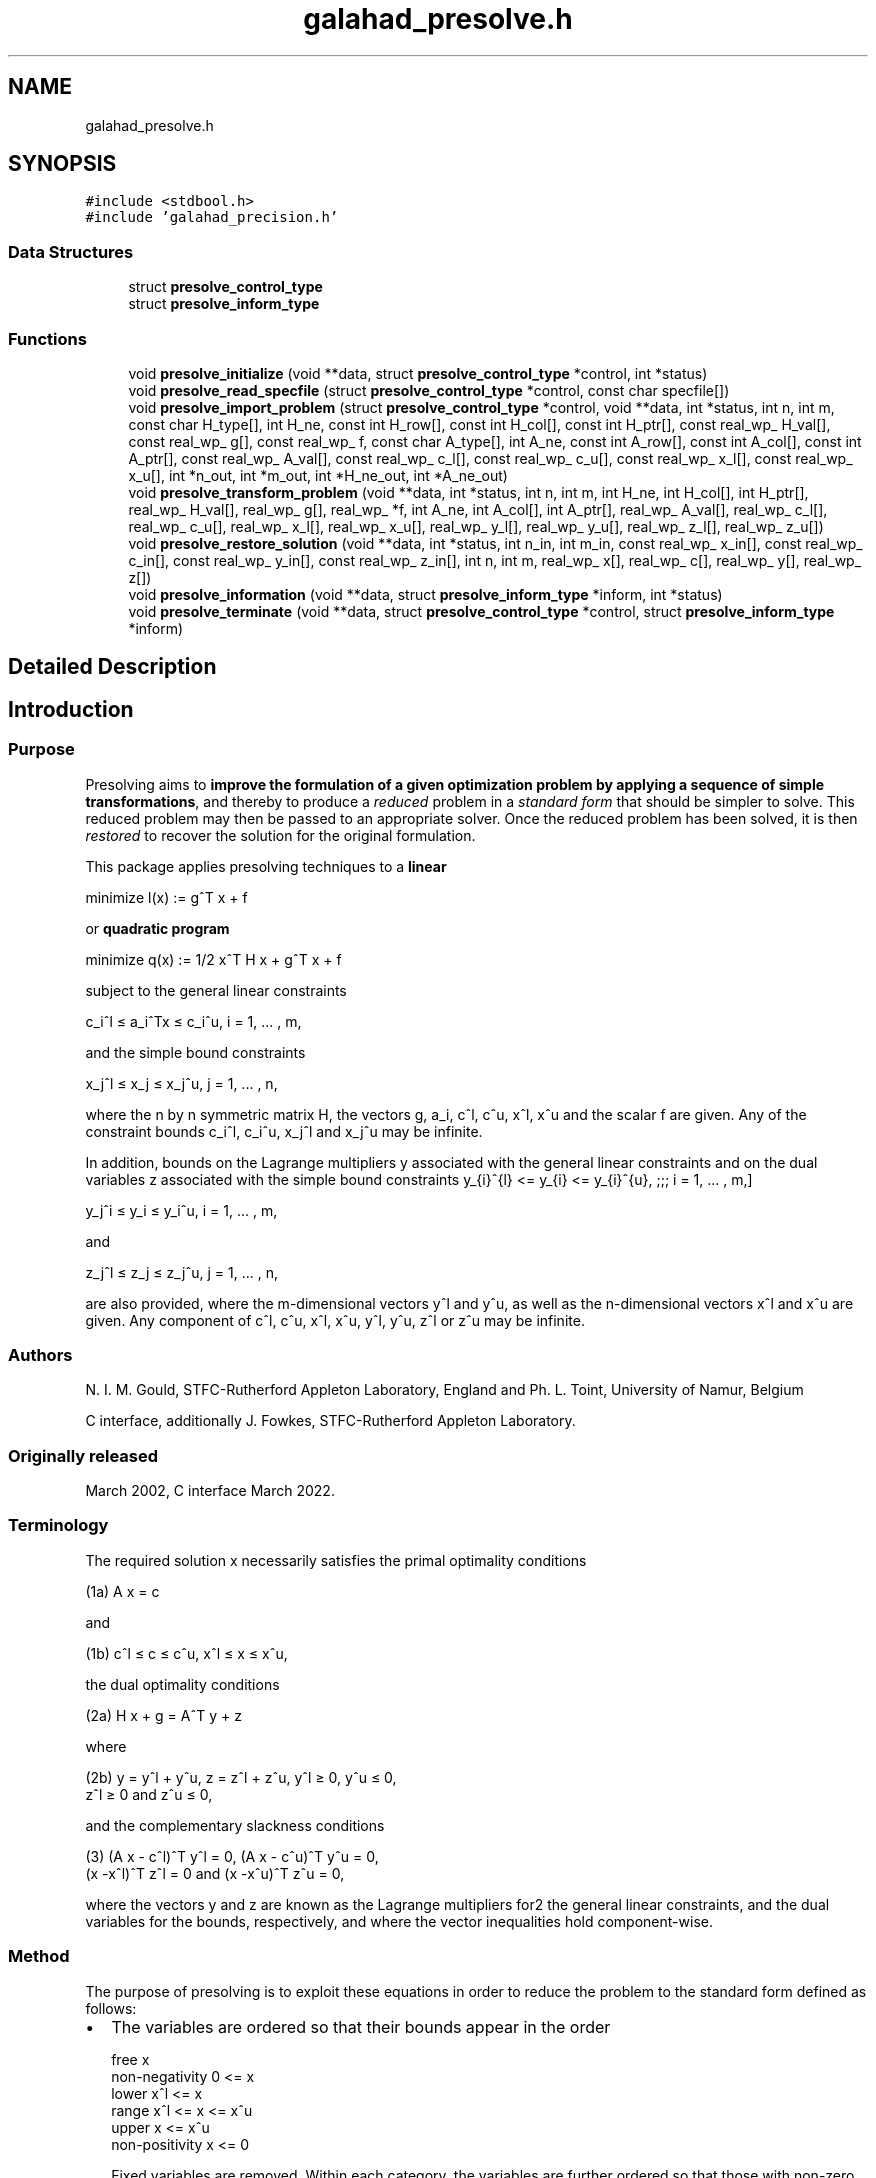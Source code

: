 .TH "galahad_presolve.h" 3 "Tue Apr 5 2022" "C interfaces to GALAHAD PRESOLVE" \" -*- nroff -*-
.ad l
.nh
.SH NAME
galahad_presolve.h
.SH SYNOPSIS
.br
.PP
\fC#include <stdbool\&.h>\fP
.br
\fC#include 'galahad_precision\&.h'\fP
.br

.SS "Data Structures"

.in +1c
.ti -1c
.RI "struct \fBpresolve_control_type\fP"
.br
.ti -1c
.RI "struct \fBpresolve_inform_type\fP"
.br
.in -1c
.SS "Functions"

.in +1c
.ti -1c
.RI "void \fBpresolve_initialize\fP (void **data, struct \fBpresolve_control_type\fP *control, int *status)"
.br
.ti -1c
.RI "void \fBpresolve_read_specfile\fP (struct \fBpresolve_control_type\fP *control, const char specfile[])"
.br
.ti -1c
.RI "void \fBpresolve_import_problem\fP (struct \fBpresolve_control_type\fP *control, void **data, int *status, int n, int m, const char H_type[], int H_ne, const int H_row[], const int H_col[], const int H_ptr[], const real_wp_ H_val[], const real_wp_ g[], const real_wp_ f, const char A_type[], int A_ne, const int A_row[], const int A_col[], const int A_ptr[], const real_wp_ A_val[], const real_wp_ c_l[], const real_wp_ c_u[], const real_wp_ x_l[], const real_wp_ x_u[], int *n_out, int *m_out, int *H_ne_out, int *A_ne_out)"
.br
.ti -1c
.RI "void \fBpresolve_transform_problem\fP (void **data, int *status, int n, int m, int H_ne, int H_col[], int H_ptr[], real_wp_ H_val[], real_wp_ g[], real_wp_ *f, int A_ne, int A_col[], int A_ptr[], real_wp_ A_val[], real_wp_ c_l[], real_wp_ c_u[], real_wp_ x_l[], real_wp_ x_u[], real_wp_ y_l[], real_wp_ y_u[], real_wp_ z_l[], real_wp_ z_u[])"
.br
.ti -1c
.RI "void \fBpresolve_restore_solution\fP (void **data, int *status, int n_in, int m_in, const real_wp_ x_in[], const real_wp_ c_in[], const real_wp_ y_in[], const real_wp_ z_in[], int n, int m, real_wp_ x[], real_wp_ c[], real_wp_ y[], real_wp_ z[])"
.br
.ti -1c
.RI "void \fBpresolve_information\fP (void **data, struct \fBpresolve_inform_type\fP *inform, int *status)"
.br
.ti -1c
.RI "void \fBpresolve_terminate\fP (void **data, struct \fBpresolve_control_type\fP *control, struct \fBpresolve_inform_type\fP *inform)"
.br
.in -1c
.SH "Detailed Description"
.PP 

.SH "Introduction"
.PP
.SS "Purpose"
Presolving aims to \fBimprove the formulation of a given optimization problem by applying a sequence of simple transformations\fP, and thereby to produce a \fIreduced\fP problem in a \fIstandard\fP \fIform\fP that should be simpler to solve\&. This reduced problem may then be passed to an appropriate solver\&. Once the reduced problem has been solved, it is then \fIrestored\fP to recover the solution for the original formulation\&.
.PP
This package applies presolving techniques to a \fBlinear\fP \[\mbox{minimize}\;\; l(x) = g^T x + f \]  
  \n
  minimize l(x) := g^T x + f
  \n
 or \fBquadratic program\fP \[\mbox{minimize}\;\; q(x) = 1/2 x^T H x + g^T x + f \]  
  \n
  minimize q(x) := 1/2 x^T H x + g^T x + f
  \n
 subject to the general linear constraints \[c_i^l <= a_i^Tx <= c_i^u, \;\;\; i = 1, ... , m,\]  
  \n
   c_i^l \[<=] a_i^Tx \[<=] c_i^u, i = 1, ... , m,
  \n
 and the simple bound constraints \[x_j^l <= x_j <= x_j^u, \;\;\; j = 1, ... , n,\]  
  \n
   x_j^l \[<=] x_j \[<=] x_j^u, j = 1, ... , n,
  \n
 where the n by n symmetric matrix H, the vectors g, a_i, c^l, c^u, x^l, x^u and the scalar f are given\&. Any of the constraint bounds c_i^l, c_i^u, x_j^l and x_j^u may be infinite\&.
.PP
In addition, bounds on the Lagrange multipliers y associated with the general linear constraints and on the dual variables z associated with the simple bound constraints \[ y_{i}^{l} <= y_{i} <= y_{i}^{u}, \;\;\; i = 1, ... , m,\]  
  \n
   y_j^i \[<=] y_i \[<=] y_i^u, i = 1, ... , m,
  \n
 and \[z_{i}^{l} <= z_{i} <= z_{i}^{u}, \;\;\; i = 1, ... , n,\]  
  \n
   z_j^l \[<=] z_j \[<=] z_j^u, j = 1, ... , n,
  \n
 are also provided, where the m-dimensional vectors y^l and y^u, as well as the n-dimensional vectors x^l and x^u are given\&. Any component of c^l, c^u, x^l, x^u, y^l, y^u, z^l or z^u may be infinite\&.
.SS "Authors"
N\&. I\&. M\&. Gould, STFC-Rutherford Appleton Laboratory, England and Ph\&. L\&. Toint, University of Namur, Belgium
.PP
C interface, additionally J\&. Fowkes, STFC-Rutherford Appleton Laboratory\&.
.SS "Originally released"
March 2002, C interface March 2022\&.
.SS "Terminology"
The required solution x necessarily satisfies the primal optimality conditions \[\mbox{(1a) $\hspace{66mm} A x = c\hspace{66mm}$}\]  
  \n
  (1a) A x = c
  \n
 and \[\mbox{(1b) $\hspace{52mm} c^l <= c <= c^u, \;\; x^l <= x <= x^u,\hspace{52mm}$} \]  
  \n
  (1b) c^l \[<=] c \[<=] c^u, x^l \[<=] x \[<=] x^u,
  \n
 the dual optimality conditions \[\mbox{(2a) $\hspace{58mm} H x + g = A^T y + z\hspace{58mm}$}\]  
  \n
  (2a) H x + g = A^T y + z
  \n
 where \[\mbox{(2b) $\hspace{24mm} y = y^l + y^u, \;\; z = z^l + z^u, \,\, y^l >= 0 , \;\; y^u <= 0 , \;\; z^l >= 0 \;\; \mbox{and} \;\; z^u <= 0,\hspace{24mm}$} \]  
  \n
   (2b) y = y^l + y^u, z = z^l + z^u, y^l \[>=] 0, y^u \[<=] 0,
        z^l \[>=] 0 and z^u \[<=] 0,
  \n
 and the complementary slackness conditions \[\mbox{(3) $\hspace{12mm} ( A x - c^l )^T y^l = 0 ,\;\; ( A x - c^u )^T y^u = 0 ,\;\; (x -x^l )^T z^l = 0 \;\; \mbox{and} \;\; (x -x^u )^T z^u = 0,\hspace{12mm} $}\]  
  \n
  (3) (A x - c^l)^T y^l = 0, (A x - c^u)^T y^u = 0,
      (x -x^l)^T z^l = 0 and (x -x^u)^T z^u = 0,
  \n
 where the vectors y and z are known as the Lagrange multipliers for2 the general linear constraints, and the dual variables for the bounds, respectively, and where the vector inequalities hold component-wise\&.
.SS "Method"
The purpose of presolving is to exploit these equations in order to reduce the problem to the standard form defined as follows:
.IP "\(bu" 2
The variables are ordered so that their bounds appear in the order \[\begin{array}{lccccc} \mbox{free} & & & x & & \\ \mbox{non-negativity} & 0 & <= & x & & \\ \mbox{lower} & x^l & <= & x & & \\ \mbox{range} & x^l & <= & x & <= & x^u\\ \mbox{upper} & & & x & <= & x^u \\ \mbox{non-positivity} & & & x & <= & 0 \end{array}\]  
  \n
    free                     x
    non-negativity     0  <= x
    lower             x^l <= x
    range             x^l <= x  <= x^u
    upper                    x  <= x^u
    non-positivity           x  <=  0
  \n
 Fixed variables are removed\&. Within each category, the variables are further ordered so that those with non-zero diagonal Hessian entries occur before the remainder\&.
.IP "\(bu" 2
The constraints are ordered so that their bounds appear in the order \[\begin{array}{lccccc} \mbox{non-negativity} & 0 & <= & A x & & \\ \mbox{equality} & c^l & = & A x & & \\ \mbox{lower} & c^l & <= & A x & & \\ \mbox{range} & c^l & <= & A x & <= & c^u\\ \mbox{upper} & & & A x & <= & c^u \\ \mbox{non-positivity} & & & A x & <= & 0 \\ \end{array}\]  
  \n
    non-negativity     0  <= A x
    equality          c^l  = A x
    lower             c^l <= A x
    range             c^l <= A x <= c^u
    upper                    A x <= c^u
    non-positivity           A x <=  0
  \n
 Free constraints are removed\&.
.IP "\(bu" 2
In addition, constraints may be removed or bounds tightened, to reduce the size of the feasible region or simplify the problem if this is possible, and bounds may be tightened on the dual variables and the multipliers associated with the problem\&.
.PP
.PP
The presolving algorithm proceeds by applying a (potentially long) series of simple transformations to the problem, each transformation introducing a further simplification of the problem\&. These involve the removal of empty and singleton rows, the removal of redundant and forcing primal constraints, the tightening of primal and dual bounds, the exploitation of linear singleton, linear doubleton and linearly unconstrained columns, the merging dependent variables, row sparsification and split equalities\&. Transformations are applied in successive passes, each pass involving the following actions:
.PP
.IP "1." 4
remove empty and singletons rows,
.IP "2." 4
try to eliminate variables that are linearly unconstrained,
.IP "3." 4
attempt to exploit the presence of linear singleton columns,
.IP "4." 4
attempt to exploit the presence of linear doubleton columns,
.IP "5." 4
complete the analysis of the dual constraints,
.IP "6." 4
remove empty and singletons rows,
.IP "7." 4
possibly remove dependent variables,
.IP "8." 4
analyze the primal constraints,
.IP "9." 4
try to make A sparser by combining its rows,
.IP "10." 4
check the current status of the variables, dual variables and multipliers\&.
.PP
.PP
All these transformations are applied to the structure of the original problem, which is only permuted to standard form after all transformations are completed\&. \fINote that the Hessian and Jacobian of the resulting reduced problem are always stored in sparse row-wise format\&.\fP The reduced problem is then solved by a quadratic or linear programming solver, thus ensuring sufficiently small primal-dual feasibility and complementarity\&. Finally, the solution of the simplified problem is re-translated in the variables/constraints/format of the original problem formulation by a \fIrestoration\fP phase\&.
.PP
If the number of problem transformations exceeds \fCcontrol\&.transf_buffer_size\fP, the transformation buffer size, then they are saved in a ``history'' file, whose name may be chosen by specifying the control\&.transf_file_name control parameter, When this is the case, this file is subsequently reread by \fCpresolve_restore_solution\fP\&. It must not be altered by the user\&.
.PP
Overall, the presolving process follows one of the two sequences:
.PP
\[\fbox{initialize} \rightarrow \left[ \fbox{apply transformations} \rightarrow \mbox{(solve problem)} \rightarrow \fbox{restore} \right] \rightarrow \fbox{terminate}\] or \[\fbox{initialize} \rightarrow \left[ \fbox{read specfile} \rightarrow \fbox{apply transformations} \rightarrow \mbox{(solve problem)} \rightarrow \fbox{restore} \right] \rightarrow \fbox{terminate}\]  
 (ignore garbled doxygen phrase)
  \n
 --------------    [  -------------------------
 | initialize | -> [ | apply transformations | -> (solve problem) ->
 --------------    [  -------------------------
                      ----------- ]    -------------
                      | restore | ] -> | terminate |
                      ----------- ]    -------------
 or
 --------------    [ -----------------    -------------------------
 | initialize | -> [ | read specfile | -> | apply transformations | ->
 --------------    [ -----------------    -------------------------
                                         ----------- ]    -------------
                      (solve problem) -> | restore | ] -> | terminate |
                                         ----------- ]    -------------
  \n

.PP
where the procedure's control parameter may be modified by reading the specfile, and where (solve problem) indicates that the reduced problem is solved\&. Each of the ``boxed'' steps in these sequences corresponds to calling a specific routine of the package In the diagrams above, brackated subsequence of steps means that they can be repeated with problem having the same structure\&. The value of the \fCproblem\&.new_problem_structure\fP must be true on entry of \fCpresolve_apply_to_problem\fP on the first time it is used in this repeated subsequence\&. Such a subsequence must be terminated by a call to \fCpresolve_terminate\fP before presolving is applied to a problem with a different structure\&.
.PP
Note that the values of the multipliers and dual variables (and thus of their respective bounds) depend on the functional form assumed for the Lagrangian function associated with the problem\&. This form is given by \[ L(x,y,z) = q x) - y\_{sign} * y^T (Ax-c) - z\_{sign} * z,\] (considering only active constraints A x = c), where the parameters y_{sign} and z_{sign} are +1 or -1 and can be chosen by the user\&. Thus, if y_{sign} = +1, the multipliers associated to active constraints originally posed as inequalities are non-negative if the inequality is a lower bound and non-positive if it is an upper bound\&. Obvioulsy they are not constrained in sign for constraints originally posed as equalities\&. These sign conventions are reversed if y_{sign} = -1\&. Similarly, if z_{sign} = +1}, the dual variables associated to active bounds are non-negative if the original bound is an lower bound, non-positive if it is an upper bound, or unconstrained in sign if the variables is fixed; and this convention is reversed in z_{sign} = -1}\&. The values of z_{sign} and y_{sign} may be chosen by setting the corresponding components of the \fCcontrol\fP structure to \fC1\fP or \fC-1\fP\&.
.SS "Reference"
The algorithm is described in more detail in
.PP
N\&. I\&. M\&. Gould and Ph\&. L\&. Toint (2004)\&. Presolving for quadratic programming\&. Mathematical Programming \fB100\fP(1), pp 95--132\&.
.SS "Call order"
To solve a given problem, functions from the presolve package must be called in the following order:
.PP
.IP "\(bu" 2
\fBpresolve_initialize\fP - provide default control parameters and set up initial data structures
.IP "\(bu" 2
\fBpresolve_read_specfile\fP (optional) - override control values by reading replacement values from a file
.IP "\(bu" 2
\fBpresolve_import_problem\fP - import the problem data and report the dimensions of the transformed problem
.IP "\(bu" 2
\fBpresolve_transform_problem\fP - apply the presolve algorithm to transform the data
.IP "\(bu" 2
\fBpresolve_restore_solution\fP - restore the solution from that of the transformed problem
.IP "\(bu" 2
\fBpresolve_information\fP (optional) - recover information about the solution and solution process
.IP "\(bu" 2
\fBpresolve_terminate\fP - deallocate data structures
.PP
.PP
   
  See the examples section for illustrations of use.
  
.SS "Unsymmetric matrix storage formats"
The unsymmetric m by n constraint matrix A may be presented and stored in a variety of convenient input formats\&.
.PP
Both C-style (0 based) and fortran-style (1-based) indexing is allowed\&. Choose \fCcontrol\&.f_indexing\fP as \fCfalse\fP for C style and \fCtrue\fP for fortran style; the discussion below presumes C style, but add 1 to indices for the corresponding fortran version\&.
.PP
Wrappers will automatically convert between 0-based (C) and 1-based (fortran) array indexing, so may be used transparently from C\&. This conversion involves both time and memory overheads that may be avoided by supplying data that is already stored using 1-based indexing\&.
.SS "Dense storage format"
The matrix A is stored as a compact dense matrix by rows, that is, the values of the entries of each row in turn are stored in order within an appropriate real one-dimensional array\&. In this case, component n * i + j of the storage array A_val will hold the value A_{ij} for 0 <= i <= m-1, 0 <= j <= n-1\&.
.SS "Sparse co-ordinate storage format"
Only the nonzero entries of the matrices are stored\&. For the l-th entry, 0 <= l <= ne-1, of A, its row index i, column index j and value A_{ij}, 0 <= i <= m-1, 0 <= j <= n-1, are stored as the l-th components of the integer arrays A_row and A_col and real array A_val, respectively, while the number of nonzeros is recorded as A_ne = ne\&.
.SS "Sparse row-wise storage format"
Again only the nonzero entries are stored, but this time they are ordered so that those in row i appear directly before those in row i+1\&. For the i-th row of A the i-th component of the integer array A_ptr holds the position of the first entry in this row, while A_ptr(m) holds the total number of entries plus one\&. The column indices j, 0 <= j <= n-1, and values A_{ij} of the nonzero entries in the i-th row are stored in components l = A_ptr(i), \&.\&.\&., A_ptr(i+1)-1, 0 <= i <= m-1, of the integer array A_col, and real array A_val, respectively\&. For sparse matrices, this scheme almost always requires less storage than its predecessor\&.
.SS "Symmetric matrix storage formats"
Likewise, the symmetric n by n objective Hessian matrix H may be presented and stored in a variety of formats\&. But crucially symmetry is exploited by only storing values from the lower triangular part (i\&.e, those entries that lie on or below the leading diagonal)\&.
.SS "Dense storage format"
The matrix H is stored as a compact dense matrix by rows, that is, the values of the entries of each row in turn are stored in order within an appropriate real one-dimensional array\&. Since H is symmetric, only the lower triangular part (that is the part h_{ij} for 0 <= j <= i <= n-1) need be held\&. In this case the lower triangle should be stored by rows, that is component i * i / 2 + j of the storage array H_val will hold the value h_{ij} (and, by symmetry, h_{ji}) for 0 <= j <= i <= n-1\&.
.SS "Sparse co-ordinate storage format"
Only the nonzero entries of the matrices are stored\&. For the l-th entry, 0 <= l <= ne-1, of H, its row index i, column index j and value h_{ij}, 0 <= j <= i <= n-1, are stored as the l-th components of the integer arrays H_row and H_col and real array H_val, respectively, while the number of nonzeros is recorded as H_ne = ne\&. Note that only the entries in the lower triangle should be stored\&.
.SS "Sparse row-wise storage format"
Again only the nonzero entries are stored, but this time they are ordered so that those in row i appear directly before those in row i+1\&. For the i-th row of H the i-th component of the integer array H_ptr holds the position of the first entry in this row, while H_ptr(n) holds the total number of entries plus one\&. The column indices j, 0 <= j <= i, and values h_{ij} of the entries in the i-th row are stored in components l = H_ptr(i), \&.\&.\&., H_ptr(i+1)-1 of the integer array H_col, and real array H_val, respectively\&. Note that as before only the entries in the lower triangle should be stored\&. For sparse matrices, this scheme almost always requires less storage than its predecessor\&.
.SS "Diagonal storage format"
If H is diagonal (i\&.e\&., H_{ij} = 0 for all 0 <= i /= j <= n-1) only the diagonals entries H_{ii}, 0 <= i <= n-1 need be stored, and the first n components of the array H_val may be used for the purpose\&.
.SS "Multiples of the identity storage format"
If H is a multiple of the identity matrix, (i\&.e\&., H = alpha I where I is the n by n identity matrix and alpha is a scalar), it suffices to store alpha as the first component of H_val\&.
.SS "The identity matrix format"
If H is the identity matrix, no values need be stored\&.
.SS "The zero matrix format"
The same is true if H is the zero matrix\&. 
.SH "Data Structure Documentation"
.PP 
.SH "struct presolve_control_type"
.PP 
control derived type as a C struct 
.PP
\fBData Fields:\fP
.RS 4
bool \fIf_indexing\fP use C or Fortran sparse matrix indexing 
.br
.PP
int \fItermination\fP Determines the strategy for terminating the presolve analysis\&. Possible values are: 
.PD 0

.IP "\(bu" 2
1 presolving is continued as long as one of the sizes of the problem (n, m, a_ne, or h_ne) is being reduced; 
.IP "\(bu" 2
2 presolving is continued as long as problem transformations remain possible\&. NOTE: the maximum number of analysis passes (control\&.max_nbr_passes) and the maximum number of problem transformations (control\&.max_nbr_transforms) set an upper limit on the presolving effort irrespective of the choice of control\&.termination\&. The only effect of this latter parameter is to allow for early termination\&. 
.PP

.br
.PP
int \fImax_nbr_transforms\fP The maximum number of problem transformations, cumulated over all calls to \fCpresolve\fP\&. 
.br
.PP
int \fImax_nbr_passes\fP The maximum number of analysis passes for problem analysis during a single call of \fCpresolve_transform_problem\fP\&. 
.br
.PP
real_wp_ \fIc_accuracy\fP The relative accuracy at which the general linear constraints are satisfied at the exit of the solver\&. Note that this value is not used before the restoration of the problem\&. 
.br
.PP
real_wp_ \fIz_accuracy\fP The relative accuracy at which the dual feasibility constraints are satisfied at the exit of the solver\&. Note that this value is not used before the restoration of the problem\&. 
.br
.PP
real_wp_ \fIinfinity\fP The value beyond which a number is deemed equal to plus infinity (minus infinity being defined as its opposite) 
.br
.PP
int \fIout\fP The unit number associated with the device used for printout\&. 
.br
.PP
int \fIerrout\fP The unit number associated with the device used for error ouput\&. 
.br
.PP
int \fIprint_level\fP The level of printout requested by the user\&. Can take the values: 
.PD 0

.IP "\(bu" 2
0 no printout is produced 
.IP "\(bu" 2
1 only reports the major steps in the analysis 
.IP "\(bu" 2
2 reports the identity of each problem transformation 
.IP "\(bu" 2
3 reports more details 
.IP "\(bu" 2
4 reports lots of information\&. 
.IP "\(bu" 2
5 reports a completely silly amount of information 
.PP

.br
.PP
bool \fIdual_transformations\fP true if dual transformations of the problem are allowed\&. Note that this implies that the reduced problem is solved accurately (for the dual feasibility condition to hold) as to be able to restore the problem to the original constraints and variables\&. false prevents dual transformations to be applied, thus allowing for inexact solution of the reduced problem\&. The setting of this control parameter overides that of get_z, get_z_bounds, get_y, get_y_bounds, dual_constraints_freq, singleton_columns_freq, doubleton_columns_freq, z_accuracy, check_dual_feasibility\&. 
.br
.PP
bool \fIredundant_xc\fP true if the redundant variables and constraints (i\&.e\&. variables that do not appear in the objective function and appear with a consistent sign in the constraints) are to be removed with their associated constraints before other transformations are attempted\&. 
.br
.PP
int \fIprimal_constraints_freq\fP The frequency of primal constraints analysis in terms of presolving passes\&. A value of j = 2 indicates that primal constraints are analyzed every 2 presolving passes\&. A zero value indicates that they are never analyzed\&. 
.br
.PP
int \fIdual_constraints_freq\fP The frequency of dual constraints analysis in terms of presolving passes\&. A value of j = 2 indicates that dual constraints are analyzed every 2 presolving passes\&. A zero value indicates that they are never analyzed\&. 
.br
.PP
int \fIsingleton_columns_freq\fP The frequency of singleton column analysis in terms of presolving passes\&. A value of j = 2 indicates that singleton columns are analyzed every 2 presolving passes\&. A zero value indicates that they are never analyzed\&. 
.br
.PP
int \fIdoubleton_columns_freq\fP The frequency of doubleton column analysis in terms of presolving passes\&. A value of j indicates that doubleton columns are analyzed every 2 presolving passes\&. A zero value indicates that they are never analyzed\&. 
.br
.PP
int \fIunc_variables_freq\fP The frequency of the attempts to fix linearly unconstrained variables, expressed in terms of presolving passes\&. A value of j = 2 indicates that attempts are made every 2 presolving passes\&. A zero value indicates that no attempt is ever made\&. 
.br
.PP
int \fIdependent_variables_freq\fP The frequency of search for dependent variables in terms of presolving passes\&. A value of j = 2 indicates that dependent variables are searched for every 2 presolving passes\&. A zero value indicates that they are never searched for\&. 
.br
.PP
int \fIsparsify_rows_freq\fP The frequency of the attempts to make A sparser in terms of presolving passes\&. A value of j = 2 indicates that attempts are made every 2 presolving passes\&. A zero value indicates that no attempt is ever made\&. 
.br
.PP
int \fImax_fill\fP The maximum percentage of fill in each row of A\&. Note that this is a row-wise measure: globally fill never exceeds the storage initially used for A, no matter how large control\&.max_fill is chosen\&. If max_fill is negative, no limit is put on row fill\&. 
.br
.PP
int \fItransf_file_nbr\fP The unit number to be associated with the file(s) used for saving problem transformations on a disk file\&. 
.br
.PP
int \fItransf_buffer_size\fP The number of transformations that can be kept in memory at once (that is without being saved on a disk file)\&. 
.br
.PP
int \fItransf_file_status\fP The exit status of the file where problem transformations are saved: 
.PD 0

.IP "\(bu" 2
0 the file is not deleted after program termination 
.IP "\(bu" 2
1 the file is not deleted after program termination 
.PP

.br
.PP
char \fItransf_file_name[31]\fP The name of the file (to be) used for storing problem transformation on disk\&. NOTE: this parameter must be identical for all calls to \fCpresolve\fP following \fCpresolve_read_specfile\fP\&. It can then only be changed after calling presolve_terminate\&. 
.br
.PP
int \fIy_sign\fP Determines the convention of sign used for the multipliers associated with the general linear constraints\&. 
.PD 0

.IP "\(bu" 2
1 All multipliers corresponding to active inequality constraints are non-negative for lower bound constraints and non-positive for upper bounds constraints\&. 
.IP "\(bu" 2
-1 All multipliers corresponding to active inequality constraints are non-positive for lower bound constraints and non-negative for upper bounds constraints\&. 
.PP

.br
.PP
int \fIinactive_y\fP Determines whether or not the multipliers corresponding to constraints that are inactive at the unreduced point corresponding to the reduced point on input to \fCpresolve_restore_solution\fP must be set to zero\&. Possible values are: associated with the general linear constraints\&. 
.PD 0

.IP "\(bu" 2
0 All multipliers corresponding to inactive inequality constraints are forced to zero, possibly at the expense of deteriorating the dual feasibility condition\&. 
.IP "\(bu" 2
1 Multipliers corresponding to inactive inequality constraints are left unaltered\&. 
.PP

.br
.PP
int \fIz_sign\fP Determines the convention of sign used for the dual variables associated with the bound constraints\&. 
.PD 0

.IP "\(bu" 2
1 All dual variables corresponding to active lower bounds are non-negative, and non-positive for active upper bounds\&. 
.IP "\(bu" 2
-1 All dual variables corresponding to active lower bounds are non-positive, and non-negative for active upper bounds\&. 
.PP

.br
.PP
int \fIinactive_z\fP Determines whether or not the dual variables corresponding to bounds that are inactive at the unreduced point corresponding to the reduced point on input to \fCpresolve_restore_solution\fP must be set to zero\&. Possible values are: associated with the general linear constraints\&. 
.PD 0

.IP "\(bu" 2
0: All dual variables corresponding to inactive bounds are forced to zero, possibly at the expense of deteriorating the dual feasibility condition\&. 
.IP "\(bu" 2
1 Dual variables corresponding to inactive bounds are left unaltered\&. 
.PP

.br
.PP
int \fIfinal_x_bounds\fP The type of final bounds on the variables returned by the package\&. This parameter can take the values: 
.PD 0

.IP "\(bu" 2
0 the final bounds are the tightest bounds known on the variables (at the risk of being redundant with other constraints, which may cause degeneracy); 
.IP "\(bu" 2
1 the best known bounds that are known to be non-degenerate\&. This option implies that an additional real workspace of size 2 * n must be allocated\&. 
.IP "\(bu" 2
2 the loosest bounds that are known to keep the problem equivalent to the original problem\&. This option also implies that an additional real workspace of size 2 * n must be allocated\&.
.PP
NOTE: this parameter must be identical for all calls to presolve (except presolve_initialize)\&. 
.br
.PP
int \fIfinal_z_bounds\fP The type of final bounds on the dual variables returned by the package\&. This parameter can take the values: 
.PD 0

.IP "\(bu" 2
0 the final bounds are the tightest bounds known on the dual variables (at the risk of being redundant with other constraints, which may cause degeneracy); 
.IP "\(bu" 2
1 the best known bounds that are known to be non-degenerate\&. This option implies that an additional real workspace of size 2 * n must be allocated\&. 
.IP "\(bu" 2
2 the loosest bounds that are known to keep the problem equivalent to the original problem\&. This option also implies that an additional real workspace of size 2 * n must be allocated\&.
.PP
NOTE: this parameter must be identical for all calls to presolve (except presolve_initialize)\&. 
.br
.PP
int \fIfinal_c_bounds\fP The type of final bounds on the constraints returned by the package\&. This parameter can take the values: 
.PD 0

.IP "\(bu" 2
0 the final bounds are the tightest bounds known on the constraints (at the risk of being redundant with other constraints, which may cause degeneracy); 
.IP "\(bu" 2
1 the best known bounds that are known to be non-degenerate\&. This option implies that an additional real workspace of size 2 * m must be allocated\&. 
.IP "\(bu" 2
2 the loosest bounds that are known to keep the problem equivalent to the original problem\&. This option also implies that an additional real workspace of size 2 * n must be allocated\&.
.PP
NOTES: 1) This parameter must be identical for all calls to presolve (except presolve_initialize)\&. 2) If different from 0, its value must be identical to that of control\&.final_x_bounds\&. 
.br
.PP
int \fIfinal_y_bounds\fP The type of final bounds on the multipliers returned by the package\&. This parameter can take the values: 
.PD 0

.IP "\(bu" 2
0 the final bounds are the tightest bounds known on the multipliers (at the risk of being redundant with other constraints, which may cause degeneracy); 
.IP "\(bu" 2
1 the best known bounds that are known to be non-degenerate\&. This option implies that an additional real workspace of size 2 * m must be allocated\&. 
.IP "\(bu" 2
2 the loosest bounds that are known to keep the problem equivalent to the original problem\&. This option also implies that an additional real workspace of size 2 * n must be allocated\&.
.PP
NOTE: this parameter must be identical for all calls to presolve (except presolve_initialize)\&. 
.br
.PP
int \fIcheck_primal_feasibility\fP The level of feasibility check (on the values of x) at the start of the restoration phase\&. This parameter can take the values: 
.PD 0

.IP "\(bu" 2
0 no check at all; 
.IP "\(bu" 2
1 the primal constraints are recomputed at x and a message issued if the computed value does not match the input value, or if it is out of bounds (if control\&.print_level >= 2); 
.IP "\(bu" 2
2 the same as for 1, but presolve is terminated if an incompatibilty is detected\&. 
.PP

.br
.PP
int \fIcheck_dual_feasibility\fP The level of dual feasibility check (on the values of x, y and z) at the start of the restoration phase\&. This parameter can take the values: 
.PD 0

.IP "\(bu" 2
0 no check at all; 
.IP "\(bu" 2
1 the dual feasibility condition is recomputed at ( x, y, z ) and a message issued if the computed value does not match the input value (if control\&.print_level >= 2); 
.IP "\(bu" 2
2 the same as for 1, but presolve is terminated if an incompatibilty is detected\&. The last two values imply the allocation of an additional real workspace vector of size equal to the number of variables in the reduced problem\&. 
.PP

.br
.PP
real_wp_ \fIpivot_tol\fP The relative pivot tolerance above which pivoting is considered as numerically stable in transforming the coefficient matrix A\&. A zero value corresponds to a totally unsafeguarded pivoting strategy (potentially unstable)\&. 
.br
.PP
real_wp_ \fImin_rel_improve\fP The minimum relative improvement in the bounds on x, y and z for a tighter bound on these quantities to be accepted in the course of the analysis\&. More formally, if lower is the current value of the lower bound on one of the x, y or z, and if new_lower is a tentative tighter lower bound on the same quantity, it is only accepted if\&. new_lower >= lower + tol * MAX( 1, ABS( lower ) ),
.PP
where
.PP
tol = control\&.min_rel_improve\&.
.PP
Similarly, a tentative tighter upper bound new_upper only replaces the current upper bound upper if
.PP
new_upper <= upper - tol * MAX( 1, ABS( upper ) )\&.
.PP
Note that this parameter must exceed the machine precision significantly\&. 
.br
.PP
real_wp_ \fImax_growth_factor\fP The maximum growth factor (in absolute value) that is accepted between the maximum data item in the original problem and any data item in the reduced problem\&. If a transformation results in this bound being exceeded, the transformation is skipped\&. 
.br
.PP
.RE
.PP
.SH "struct presolve_inform_type"
.PP 
inform derived type as a C struct 
.PP
\fBData Fields:\fP
.RS 4
int \fIstatus\fP The presolve exit condition\&. It can take the following values (symbol in parentheses is the related Fortran code): 
.PD 0

.IP "\(bu" 2
(OK) successful exit; 
.IP "\(bu" 2
1 (MAX_NBR_TRANSF) the maximum number of problem transformation has been reached NOTE: this exit is not really an error, since the problem can nevertheless be permuted and solved\&. It merely signals that further problem reduction could possibly be obtained with a larger value of the parameter \fCcontrol\&.max_nbr_transforms\fP 
.IP "\(bu" 2
-21 (PRIMAL_INFEASIBLE) the problem is primal infeasible; 
.IP "\(bu" 2
-22 (DUAL_INFEASIBLE) the problem is dual infeasible; 
.IP "\(bu" 2
-23 (WRONG_G_DIMENSION) the dimension of the gradient is incompatible with the problem dimension; 
.IP "\(bu" 2
-24 (WRONG_HVAL_DIMENSION) the dimension of the vector containing the entries of the Hessian is erroneously specified; 
.IP "\(bu" 2
-25 (WRONG_HPTR_DIMENSION) the dimension of the vector containing the addresses of the first entry of each Hessian row is erroneously specified; 
.IP "\(bu" 2
-26 (WRONG_HCOL_DIMENSION) the dimension of the vector containing the column indices of the nonzero Hessian entries is erroneously specified; 
.IP "\(bu" 2
-27 (WRONG_HROW_DIMENSION) the dimension of the vector containing the row indices of the nonzero Hessian entries is erroneously specified; 
.IP "\(bu" 2
-28 (WRONG_AVAL_DIMENSION) the dimension of the vector containing the entries of the Jacobian is erroneously specified; 
.IP "\(bu" 2
-29 (WRONG_APTR_DIMENSION) the dimension of the vector containing the addresses of the first entry of each Jacobian row is erroneously specified; 
.IP "\(bu" 2
-30 (WRONG_ACOL_DIMENSION) the dimension of the vector containing the column indices of the nonzero Jacobian entries is erroneously specified; 
.IP "\(bu" 2
-31 (WRONG_AROW_DIMENSION) the dimension of the vector containing the row indices of the nonzero Jacobian entries is erroneously specified; 
.IP "\(bu" 2
-32 (WRONG_X_DIMENSION) the dimension of the vector of variables is incompatible with the problem dimension; 
.IP "\(bu" 2
-33 (WRONG_XL_DIMENSION) the dimension of the vector of lower bounds on the variables is incompatible with the problem dimension; 
.IP "\(bu" 2
-34 (WRONG_XU_DIMENSION) the dimension of the vector of upper bounds on the variables is incompatible with the problem dimension; 
.IP "\(bu" 2
-35 (WRONG_Z_DIMENSION) the dimension of the vector of dual variables is incompatible with the problem dimension; 
.IP "\(bu" 2
-36 (WRONG_ZL_DIMENSION) the dimension of the vector of lower bounds on the dual variables is incompatible with the problem dimension; 
.IP "\(bu" 2
-37 (WRONG_ZU_DIMENSION) the dimension of the vector of upper bounds on the dual variables is incompatible with the problem dimension; 
.PP

.br
.PP
int \fIstatus_continue\fP continuation of status (name in previous column should be status, doxygen issue): 
.PD 0

.IP "\(bu" 2
-38 (WRONG_C_DIMENSION) the dimension of the vector of constraints values is incompatible with the problem dimension; 
.IP "\(bu" 2
-39 (WRONG_CL_DIMENSION) the dimension of the vector of lower bounds on the constraints is incompatible with the problem dimension; 
.IP "\(bu" 2
-40 (WRONG_CU_DIMENSION) the dimension of the vector of upper bounds on the constraints is incompatible with the problem dimension; 
.IP "\(bu" 2
-41 (WRONG_Y_DIMENSION) the dimension of the vector of multipliers values is incompatible with the problem dimension; 
.IP "\(bu" 2
-42 (WRONG_YL_DIMENSION) the dimension of the vector of lower bounds on the multipliers is incompatible with the problem dimension; 
.IP "\(bu" 2
-43 (WRONG_YU_DIMENSION) the dimension of the vector of upper bounds on the multipliers is incompatible with the problem dimension; 
.IP "\(bu" 2
-44 (STRUCTURE_NOT_SET) the problem structure has not been set or has been cleaned up before an attempt to analyze; 
.IP "\(bu" 2
-45 (PROBLEM_NOT_ANALYZED) the problem has not been analyzed before an attempt to permute it; 
.IP "\(bu" 2
-46 (PROBLEM_NOT_PERMUTED) the problem has not been permuted or fully reduced before an attempt to restore it 
.IP "\(bu" 2
-47 (H_MISSPECIFIED) the column indices of a row of the sparse Hessian are not in increasing order, in that they specify an entry above the diagonal; 
.IP "\(bu" 2
-48 (CORRUPTED_SAVE_FILE) one of the files containing saved problem transformations has been corrupted between writing and reading; 
.IP "\(bu" 2
-49 (WRONG_XS_DIMENSION) the dimension of the vector of variables' status is incompatible with the problem dimension; 
.IP "\(bu" 2
-50 (WRONG_CS_DIMENSION) the dimension of the vector of constraints' status is incompatible with the problem dimension; 
.IP "\(bu" 2
-52 (WRONG_N) the problem does not contain any (active) variable; 
.IP "\(bu" 2
-53 (WRONG_M) the problem contains a negative number of constraints; 
.IP "\(bu" 2
-54 (SORT_TOO_LONG) the vectors are too long for the sorting routine; 
.IP "\(bu" 2
-55 (X_OUT_OF_BOUNDS) the value of a variable that is obtained by substitution from a constraint is incoherent with the variable's bounds\&. This may be due to a relatively loose accuracy on the linear constraints\&. Try to increase control\&.c_accuracy\&. 
.IP "\(bu" 2
-56 (X_NOT_FEASIBLE) the value of a constraint that is obtained by recomputing its value on input of \fCpresolve_restore_solution\fP from the current x is incompatible with its declared value or its bounds\&. This may caused the restored problem to be infeasible\&. 
.IP "\(bu" 2
-57 (Z_NOT_FEASIBLE) the value of a dual variable that is obtained by recomputing its value on input to \fCpresolve_restore_solution\fP (assuming dual feasibility) from the current values of (x, y, z) is incompatible with its declared value\&. This may caused the restored problem to be infeasible or suboptimal\&. 
.PP

.br
.PP
int \fIstatus_continued\fP continuation of status (name in previous column should be status, doxygen issue): 
.PD 0

.IP "\(bu" 2
-58 (Z_CANNOT_BE_ZEROED) a dual variable whose value is nonzero because the corresponding primal is at an artificial bound cannot be zeroed while maintaining dual feasibility (on restoration)\&. This can happen when ( x, y, z) on input of RESTORE are not (sufficiently) optimal\&. 
.IP "\(bu" 2
-1 (MEMORY_FULL) memory allocation failed 
.IP "\(bu" 2
-2 (FILE_NOT_OPENED) a file intended for saving problem transformations could not be opened; 
.IP "\(bu" 2
-3 (COULD_NOT_WRITE) an IO error occurred while saving transformations on the relevant disk file; 
.IP "\(bu" 2
-4 (TOO_FEW_BITS_PER_BYTE) an integer contains less than NBRH + 1 bits\&. 
.IP "\(bu" 2
-60 (UNRECOGNIZED_KEYWORD) a keyword was not recognized in the analysis of the specification file 
.IP "\(bu" 2
-61 (UNRECOGNIZED_VALUE) a value was not recognized in the analysis of the specification file 
.IP "\(bu" 2
-63 (G_NOT_ALLOCATED) the vector G has not been allocated although it has general values 
.IP "\(bu" 2
-64 (C_NOT_ALLOCATED) the vector C has not been allocated although m > 0 
.IP "\(bu" 2
-65 (AVAL_NOT_ALLOCATED) the vector A\&.val has not been allocated although m > 0 
.IP "\(bu" 2
-66 (APTR_NOT_ALLOCATED) the vector A\&.ptr has not been allocated although m > 0 and A is stored in row-wise sparse format 
.IP "\(bu" 2
-67 (ACOL_NOT_ALLOCATED) the vector A\&.col has not been allocated although m > 0 and A is stored in row-wise sparse format or sparse coordinate format 
.IP "\(bu" 2
-68 (AROW_NOT_ALLOCATED) the vector A\&.row has not been allocated although m > 0 and A is stored in sparse coordinate format 
.IP "\(bu" 2
-69 (HVAL_NOT_ALLOCATED) the vector H\&.val has not been allocated although H\&.ne > 0 
.IP "\(bu" 2
-70 (HPTR_NOT_ALLOCATED) the vector H\&.ptr has not been allocated although H\&.ne > 0 and H is stored in row-wise sparse format 
.IP "\(bu" 2
-71 (HCOL_NOT_ALLOCATED) the vector H\&.col has not been allocated although H\&.ne > 0 and H is stored in row-wise sparse format or sparse coordinate format 
.IP "\(bu" 2
-72 (HROW_NOT_ALLOCATED) the vector H\&.row has not been allocated although H\&.ne > 0 and A is stored in sparse coordinate format 
.IP "\(bu" 2
-73 (WRONG_ANE) incompatible value of A_ne 
.IP "\(bu" 2
-74 (WRONG_HNE) incompatible value of H_ne 
.PP

.br
.PP
int \fInbr_transforms\fP The final number of problem transformations, as reported to the user at exit\&. 
.br
.PP
char \fImessage[3][81]\fP A few lines containing a description of the exit condition on exit of PRESOLVE, typically including more information than indicated in the description of control\&.status above\&. It is printed out on device errout at the end of execution if control\&.print_level >= 1\&. 
.br
.PP
.RE
.PP
.SH "Function Documentation"
.PP 
.SS "void presolve_initialize (void ** data, struct \fBpresolve_control_type\fP * control, int * status)"
Set default control values and initialize private data
.PP
\fBParameters\fP
.RS 4
\fIdata\fP holds private internal data
.br
\fIcontrol\fP is a struct containing control information (see \fBpresolve_control_type\fP)
.br
\fIstatus\fP is a scalar variable of type int, that gives the exit status from the package\&. Possible values are (currently): 
.PD 0

.IP "\(bu" 2
0\&. The import was succesful\&. 
.PP
.RE
.PP

.SS "void presolve_read_specfile (struct \fBpresolve_control_type\fP * control, const char specfile[])"
Read the content of a specification file, and assign values associated with given keywords to the corresponding control parameters
.PP
\fBParameters\fP
.RS 4
\fIcontrol\fP is a struct containing control information (see \fBpresolve_control_type\fP) 
.br
\fIspecfile\fP is a character string containing the name of the specification file 
.RE
.PP

.SS "void presolve_import_problem (struct \fBpresolve_control_type\fP * control, void ** data, int * status, int n, int m, const char H_type[], int H_ne, const int H_row[], const int H_col[], const int H_ptr[], const real_wp_ H_val[], const real_wp_ g[], const real_wp_ f, const char A_type[], int A_ne, const int A_row[], const int A_col[], const int A_ptr[], const real_wp_ A_val[], const real_wp_ c_l[], const real_wp_ c_u[], const real_wp_ x_l[], const real_wp_ x_u[], int * n_out, int * m_out, int * H_ne_out, int * A_ne_out)"
Import the initial data, and apply the presolve algorithm to report crucial characteristics of the transformed variant
.PP
\fBParameters\fP
.RS 4
\fIcontrol\fP is a struct whose members provide control paramters for the remaining prcedures (see \fBpresolve_control_type\fP)
.br
\fIdata\fP holds private internal data
.br
\fIstatus\fP is a scalar variable of type int, that gives the exit status from the package\&. Possible values are: 
.PD 0

.IP "\(bu" 2
0\&. The import was succesful 
.IP "\(bu" 2
-1\&. An allocation error occurred\&. A message indicating the offending array is written on unit control\&.error, and the returned allocation status and a string containing the name of the offending array are held in inform\&.alloc_status and inform\&.bad_alloc respectively\&. 
.IP "\(bu" 2
-2\&. A deallocation error occurred\&. A message indicating the offending array is written on unit control\&.error and the returned allocation status and a string containing the name of the offending array are held in inform\&.alloc_status and inform\&.bad_alloc respectively\&. 
.IP "\(bu" 2
-3\&. The restrictions n > 0 or m > 0 or requirement that a type contains its relevant string 'dense', 'coordinate', 'sparse_by_rows' or 'diagonal' has been violated\&. 
.IP "\(bu" 2
-23\&. An entry from the strict upper triangle of H has been specified\&.
.PP
.br
\fIn\fP is a scalar variable of type int, that holds the number of variables\&.
.br
\fIm\fP is a scalar variable of type int, that holds the number of general linear constraints\&.
.br
\fIH_type\fP is a one-dimensional array of type char that specifies the \fBsymmetric storage scheme \fP used for the Hessian, H\&. It should be one of 'coordinate', 'sparse_by_rows', 'dense', 'diagonal', 'scaled_identity', 'identity', 'zero' or 'none', the latter pair if H=0; lower or upper case variants are allowed\&.
.br
\fIH_ne\fP is a scalar variable of type int, that holds the number of entries in the lower triangular part of H in the sparse co-ordinate storage scheme\&. It need not be set for any of the other schemes\&.
.br
\fIH_row\fP is a one-dimensional array of size H_ne and type int, that holds the row indices of the lower triangular part of H in the sparse co-ordinate storage scheme\&. It need not be set for any of the other three schemes, and in this case can be NULL\&.
.br
\fIH_col\fP is a one-dimensional array of size H_ne and type int, that holds the column indices of the lower triangular part of H in either the sparse co-ordinate, or the sparse row-wise storage scheme\&. It need not be set when the dense, diagonal or (scaled) identity storage schemes are used, and in this case can be NULL\&.
.br
\fIH_ptr\fP is a one-dimensional array of size n+1 and type int, that holds the starting position of each row of the lower triangular part of H, as well as the total number of entries plus one, in the sparse row-wise storage scheme\&. It need not be set when the other schemes are used, and in this case can be NULL\&.
.br
\fIH_val\fP is a one-dimensional array of size h_ne and type double, that holds the values of the entries of the lower triangular part of the Hessian matrix H in any of the available storage schemes\&.
.br
\fIg\fP is a one-dimensional array of size n and type double, that holds the linear term g of the objective function\&. The j-th component of g, j = 0, \&.\&.\&. , n-1, contains g_j \&.
.br
\fIf\fP is a scalar of type double, that holds the constant term f of the objective function\&.
.br
\fIA_type\fP is a one-dimensional array of type char that specifies the \fBunsymmetric storage scheme \fP used for the constraint Jacobian, A\&. It should be one of 'coordinate', 'sparse_by_rows' or 'dense; lower or upper case variants are allowed\&.
.br
\fIA_ne\fP is a scalar variable of type int, that holds the number of entries in A in the sparse co-ordinate storage scheme\&. It need not be set for any of the other schemes\&.
.br
\fIA_row\fP is a one-dimensional array of size A_ne and type int, that holds the row indices of A in the sparse co-ordinate storage scheme\&. It need not be set for any of the other schemes, and in this case can be NULL\&.
.br
\fIA_col\fP is a one-dimensional array of size A_ne and type int, that holds the column indices of A in either the sparse co-ordinate, or the sparse row-wise storage scheme\&. It need not be set when the dense or diagonal storage schemes are used, and in this case can be NULL\&.
.br
\fIA_ptr\fP is a one-dimensional array of size n+1 and type int, that holds the starting position of each row of A, as well as the total number of entries plus one, in the sparse row-wise storage scheme\&. It need not be set when the other schemes are used, and in this case can be NULL\&.
.br
\fIA_val\fP is a one-dimensional array of size a_ne and type double, that holds the values of the entries of the constraint Jacobian matrix A in any of the available storage schemes\&.
.br
\fIc_l\fP is a one-dimensional array of size m and type double, that holds the lower bounds c^l on the constraints A x\&. The i-th component of c_l, i = 0, \&.\&.\&. , m-1, contains c^l_i\&.
.br
\fIc_u\fP is a one-dimensional array of size m and type double, that holds the upper bounds c^l on the constraints A x\&. The i-th component of c_u, i = 0, \&.\&.\&. , m-1, contains c^u_i\&.
.br
\fIx_l\fP is a one-dimensional array of size n and type double, that holds the lower bounds x^l on the variables x\&. The j-th component of x_l, j = 0, \&.\&.\&. , n-1, contains x^l_j\&.
.br
\fIx_u\fP is a one-dimensional array of size n and type double, that holds the upper bounds x^l on the variables x\&. The j-th component of x_u, j = 0, \&.\&.\&. , n-1, contains x^l_j\&.
.br
\fIn_out\fP is a scalar variable of type int, that holds the number of variables in the transformed problem\&.
.br
\fIm_out\fP is a scalar variable of type int, that holds the number of general linear constraints in the transformed problem\&.
.br
\fIH_ne_out\fP is a scalar variable of type int, that holds the number of entries in the lower triangular part of H in the transformed problem\&.
.br
\fIA_ne_out\fP is a scalar variable of type int, that holds the number of entries in A in the transformed problem\&. 
.RE
.PP

.SS "void presolve_transform_problem (void ** data, int * status, int n, int m, int H_ne, int H_col[], int H_ptr[], real_wp_ H_val[], real_wp_ g[], real_wp_ * f, int A_ne, int A_col[], int A_ptr[], real_wp_ A_val[], real_wp_ c_l[], real_wp_ c_u[], real_wp_ x_l[], real_wp_ x_u[], real_wp_ y_l[], real_wp_ y_u[], real_wp_ z_l[], real_wp_ z_u[])"
Apply the presolve algorithm to simplify the input problem, and output the transformed variant
.PP
\fBParameters\fP
.RS 4
\fIdata\fP holds private internal data
.br
\fIstatus\fP is a scalar variable of type int, that gives the exit status from the package\&. Possible values are: 
.PD 0

.IP "\(bu" 2
0\&. The import was succesful 
.IP "\(bu" 2
-1\&. An allocation error occurred\&. A message indicating the offending array is written on unit control\&.error, and the returned allocation status and a string containing the name of the offending array are held in inform\&.alloc_status and inform\&.bad_alloc respectively\&. 
.IP "\(bu" 2
-2\&. A deallocation error occurred\&. A message indicating the offending array is written on unit control\&.error and the returned allocation status and a string containing the name of the offending array are held in inform\&.alloc_status and inform\&.bad_alloc respectively\&. 
.IP "\(bu" 2
-3\&. The input values n, m, A_ne or H_ne do not agree with those output as necessary from presolve_import_problem\&.
.PP
.br
\fIn\fP is a scalar variable of type int, that holds the number of variables in the transformed problem\&. This must match the value n_out from the last call to presolve_import_problem\&.
.br
\fIm\fP is a scalar variable of type int, that holds the number of general linear constraints\&. This must match the value m_out from the last call to presolve_import_problem\&.
.br
\fIH_ne\fP is a scalar variable of type int, that holds the number of entries in the lower triangular part of the transformed H\&. This must match the value H_ne_out from the last call to presolve_import_problem\&.
.br
\fIH_col\fP is a one-dimensional array of size H_ne and type int, that holds the column indices of the lower triangular part of the transformed H in the sparse row-wise storage scheme\&.
.br
\fIH_ptr\fP is a one-dimensional array of size n+1 and type int, that holds the starting position of each row of the lower triangular part of the transformed H in the sparse row-wise storage scheme\&.
.br
\fIH_val\fP is a one-dimensional array of size h_ne and type double, that holds the values of the entries of the lower triangular part of the the transformed Hessian matrix H in the sparse row-wise storage scheme\&.
.br
\fIg\fP is a one-dimensional array of size n and type double, that holds the the transformed linear term g of the objective function\&. The j-th component of g, j = 0, \&.\&.\&. , n-1, contains g_j \&.
.br
\fIf\fP is a scalar of type double, that holds the transformed constant term f of the objective function\&.
.br
\fIA_ne\fP is a scalar variable of type int, that holds the number of entries in the transformed A\&. This must match the value A_ne_out from the last call to presolve_import_problem\&.
.br
\fIA_col\fP is a one-dimensional array of size A_ne and type int, that holds the column indices of the transformed A in the sparse row-wise storage scheme\&.
.br
\fIA_ptr\fP is a one-dimensional array of size n+1 and type int, that holds the starting position of each row of the transformed A, as well as the total number of entries plus one, in the sparse row-wise storage scheme\&.
.br
\fIA_val\fP is a one-dimensional array of size a_ne and type double, that holds the values of the entries of the transformed constraint Jacobian matrix A in the sparse row-wise storage scheme\&.
.br
\fIc_l\fP is a one-dimensional array of size m and type double, that holds the transformed lower bounds c^l on the constraints A x\&. The i-th component of c_l, i = 0, \&.\&.\&. , m-1, contains c^l_i\&.
.br
\fIc_u\fP is a one-dimensional array of size m and type double, that holds the transformed upper bounds c^l on the constraints A x\&. The i-th component of c_u, i = 0, \&.\&.\&. , m-1, contains c^u_i\&.
.br
\fIx_l\fP is a one-dimensional array of size n and type double, that holds the transformed lower bounds x^l on the variables x\&. The j-th component of x_l, j = 0, \&.\&.\&. , n-1, contains x^l_j\&.
.br
\fIx_u\fP is a one-dimensional array of size n and type double, that holds the transformed upper bounds x^l on the variables x\&. The j-th component of x_u, j = 0, \&.\&.\&. , n-1, contains x^l_j\&.
.br
\fIy_l\fP is a one-dimensional array of size m and type double, that holds the implied lower bounds y^l on the transformed Lagrange multipliers y\&. The i-th component of y_l, i = 0, \&.\&.\&. , m-1, contains y^l_i\&.
.br
\fIy_u\fP is a one-dimensional array of size m and type double, that holds the implied upper bounds y^u on the transformed Lagrange multipliers y\&. The i-th component of y_u, i = 0, \&.\&.\&. , m-1, contains y^u_i\&.
.br
\fIz_l\fP is a one-dimensional array of size m and type double, that holds the implied lower bounds y^l on the transformed dual variables z\&. The j-th component of z_l, j = 0, \&.\&.\&. , n-1, contains z^l_i\&.
.br
\fIz_u\fP is a one-dimensional array of size m and type double, that holds the implied upper bounds y^u on the transformed dual variables z\&. The j-th component of z_u, j = 0, \&.\&.\&. , n-1, contains z^u_i\&. 
.RE
.PP

.SS "void presolve_restore_solution (void ** data, int * status, int n_in, int m_in, const real_wp_ x_in[], const real_wp_ c_in[], const real_wp_ y_in[], const real_wp_ z_in[], int n, int m, real_wp_ x[], real_wp_ c[], real_wp_ y[], real_wp_ z[])"
Given the solution (x_in,c_in,y_in,z_in) to the transformed problem, restore to recover the solution (x,c,y,z) to the original
.PP
\fBParameters\fP
.RS 4
\fIdata\fP holds private internal data
.br
\fIstatus\fP is a scalar variable of type int, that gives the exit status from the package\&. Possible values are: 
.PD 0

.IP "\(bu" 2
0\&. The import was succesful 
.IP "\(bu" 2
-1\&. An allocation error occurred\&. A message indicating the offending array is written on unit control\&.error, and the returned allocation status and a string containing the name of the offending array are held in inform\&.alloc_status and inform\&.bad_alloc respectively\&. 
.IP "\(bu" 2
-2\&. A deallocation error occurred\&. A message indicating the offending array is written on unit control\&.error and the returned allocation status and a string containing the name of the offending array are held in inform\&.alloc_status and inform\&.bad_alloc respectively\&. 
.IP "\(bu" 2
-3\&. The input values n, m, n_in and m_in do not agree with those input to and output as necessary from presolve_import_problem\&.
.PP
.br
\fIn_in\fP is a scalar variable of type int, that holds the number of variables in the transformed problem\&. This must match the value n_out from the last call to presolve_import_problem\&.
.br
\fIm_in\fP is a scalar variable of type int, that holds the number of general linear constraints\&. This must match the value m_out from the last call to presolve_import_problem\&.
.br
\fIx_in\fP is a one-dimensional array of size n_in and type double, that holds the transformed values x of the optimization variables\&. The j-th component of x, j = 0, \&.\&.\&. , n-1, contains x_j\&.
.br
\fIc_in\fP is a one-dimensional array of size m and type double, that holds the transformed residual c(x)\&. The i-th component of c, j = 0, \&.\&.\&. , n-1, contains c_j(x) \&.
.br
\fIy_in\fP is a one-dimensional array of size n_in and type double, that holds the values y of the transformed Lagrange multipliers for the general linear constraints\&. The j-th component of y, j = 0, \&.\&.\&. , n-1, contains y_j\&.
.br
\fIz_in\fP is a one-dimensional array of size n_in and type double, that holds the values z of the transformed dual variables\&. The j-th component of z, j = 0, \&.\&.\&. , n-1, contains z_j\&.
.br
\fIn\fP is a scalar variable of type int, that holds the number of variables in the transformed problem\&. This must match the value n as input to presolve_import_problem\&.
.br
\fIm\fP is a scalar variable of type int, that holds the number of general linear constraints\&. This must match the value m as input to presolve_import_problem\&.
.br
\fIx\fP is a one-dimensional array of size n and type double, that holds the transformed values x of the optimization variables\&. The j-th component of x, j = 0, \&.\&.\&. , n-1, contains x_j\&.
.br
\fIc\fP is a one-dimensional array of size m and type double, that holds the transformed residual c(x)\&. The i-th component of c, j = 0, \&.\&.\&. , n-1, contains c_j(x) \&.
.br
\fIy\fP is a one-dimensional array of size n and type double, that holds the values y of the transformed Lagrange multipliers for the general linear constraints\&. The j-th component of y, j = 0, \&.\&.\&. , n-1, contains y_j\&.
.br
\fIz\fP is a one-dimensional array of size n and type double, that holds the values z of the transformed dual variables\&. The j-th component of z, j = 0, \&.\&.\&. , n-1, contains z_j\&. 
.RE
.PP

.SS "void presolve_information (void ** data, struct \fBpresolve_inform_type\fP * inform, int * status)"
Provides output information
.PP
\fBParameters\fP
.RS 4
\fIdata\fP holds private internal data
.br
\fIinform\fP is a struct containing output information (see \fBpresolve_inform_type\fP)
.br
\fIstatus\fP is a scalar variable of type int, that gives the exit status from the package\&. Possible values are (currently): 
.PD 0

.IP "\(bu" 2
0\&. The values were recorded succesfully 
.PP
.RE
.PP

.SS "void presolve_terminate (void ** data, struct \fBpresolve_control_type\fP * control, struct \fBpresolve_inform_type\fP * inform)"
Deallocate all internal private storage
.PP
\fBParameters\fP
.RS 4
\fIdata\fP holds private internal data
.br
\fIcontrol\fP is a struct containing control information (see \fBpresolve_control_type\fP)
.br
\fIinform\fP is a struct containing output information (see \fBpresolve_inform_type\fP) 
.RE
.PP

.SH "Author"
.PP 
Generated automatically by Doxygen for C interfaces to GALAHAD PRESOLVE from the source code\&.
